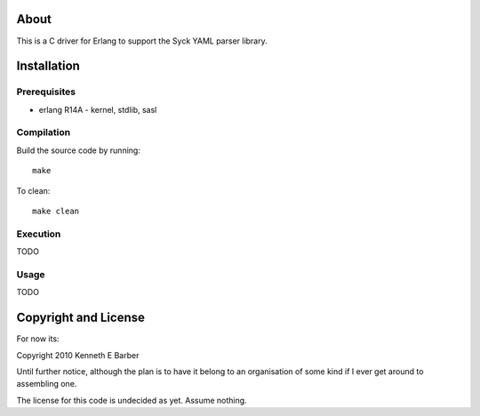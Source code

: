 About
=====

This is a C driver for Erlang to support the Syck YAML parser library.

Installation
============

Prerequisites
-------------
* erlang R14A
  - kernel, stdlib, sasl

Compilation
-----------

Build the source code by running::

  make

To clean::

  make clean

Execution
---------

TODO

Usage
-----

TODO

Copyright and License
=====================

For now its:

Copyright 2010 Kenneth E Barber

Until further notice, although the plan is to have it belong to an organisation
of some kind if I ever get around to assembling one.

The license for this code is undecided as yet. Assume nothing.
